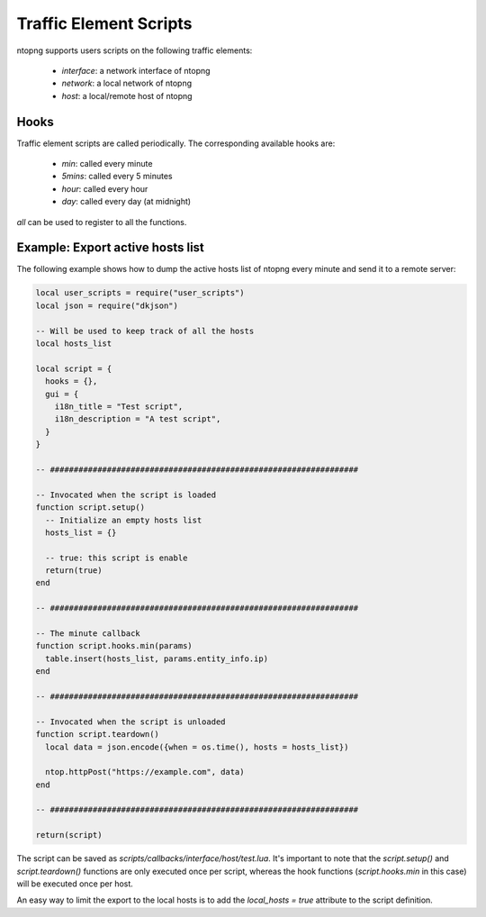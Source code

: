 Traffic Element Scripts
#######################

ntopng supports users scripts on the following traffic elements:

  - `interface`: a network interface of ntopng
  - `network`: a local network of ntopng
  - `host`: a local/remote host of ntopng

Hooks
-----

Traffic element scripts are called periodically. The corresponding available hooks are:

  - `min`: called every minute
  - `5mins`: called every 5 minutes
  - `hour`: called every hour
  - `day`: called every day (at midnight)

`all` can be used to register to all the functions.

Example: Export active hosts list
---------------------------------

The following example shows how to dump the active hosts list of ntopng
every minute and send it to a remote server:

.. code:: lua

  local user_scripts = require("user_scripts")
  local json = require("dkjson")

  -- Will be used to keep track of all the hosts
  local hosts_list

  local script = {
    hooks = {},
    gui = {
      i18n_title = "Test script",
      i18n_description = "A test script",
    }
  }

  -- #################################################################

  -- Invocated when the script is loaded
  function script.setup()
    -- Initialize an empty hosts list
    hosts_list = {}

    -- true: this script is enable
    return(true)
  end

  -- #################################################################

  -- The minute callback
  function script.hooks.min(params)
    table.insert(hosts_list, params.entity_info.ip)
  end

  -- #################################################################

  -- Invocated when the script is unloaded
  function script.teardown()
    local data = json.encode({when = os.time(), hosts = hosts_list})

    ntop.httpPost("https://example.com", data)
  end

  -- #################################################################

  return(script)

The script can be saved as `scripts/callbacks/interface/host/test.lua`.
It's important to note that the `script.setup()` and `script.teardown()` functions
are only executed once per script, whereas the hook functions (`script.hooks.min` in this
case) will be executed once per host.

An easy way to limit the export to the local hosts is to add the `local_hosts = true`
attribute to the script definition.
